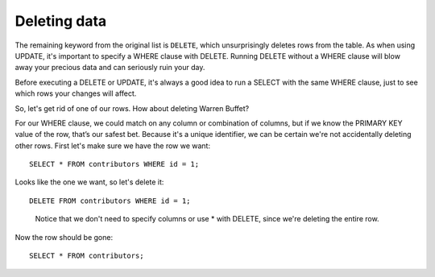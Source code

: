 Deleting data
~~~~~~~~~~~~~

The remaining keyword from the original list is ``DELETE``, which
unsurprisingly deletes rows from the table. As when using UPDATE, it's
important to specify a WHERE clause with DELETE. Running DELETE without
a WHERE clause will blow away your precious data and can seriously ruin
your day.

Before executing a DELETE or UPDATE, it's always a good idea to run a
SELECT with the same WHERE clause, just to see which rows your changes
will affect.

So, let's get rid of one of our rows. How about deleting Warren Buffet?

For our WHERE clause, we could match on any column or combination of
columns, but if we know the PRIMARY KEY value of the row, that’s our
safest bet. Because it's a unique identifier, we can be certain we're
not accidentally deleting other rows. First let's make sure we have the
row we want:

::

   SELECT * FROM contributors WHERE id = 1;

|image1|

Looks like the one we want, so let's delete it:

::

   DELETE FROM contributors WHERE id = 1;

..

   Notice that we don't need to specify columns or use \* with DELETE,
   since we're deleting the entire row.

Now the row should be gone:

::

   SELECT * FROM contributors;


.. |image1| image:: ../_static/part1/buffet_by_id.png

